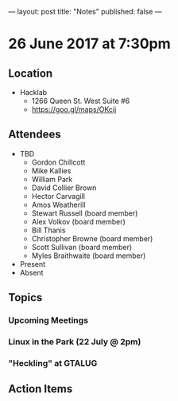 ---
layout: post
title: "Notes"
published: false
---

* 26 June 2017 at 7:30pm

** Location

- Hacklab
  - 1266 Queen St. West Suite #6
  - <https://goo.gl/maps/OKcij>

** Attendees

- TBD
  - Gordon Chillcott
  - Mike Kallies
  - William Park
  - David Collier Brown
  - Hector Carvagill
  - Amos Weatherill
  - Stewart Russell (board member)
  - Alex Volkov (board member)
  - Bill Thanis
  - Christopher Browne (board member)
  - Scott Sullivan (board member)
  - Myles Braithwaite (board member)
- Present
- Absent

** Topics

*** Upcoming Meetings

*** Linux in the Park (22 July @ 2pm)

*** "Heckling" at GTALUG

** Action Items
